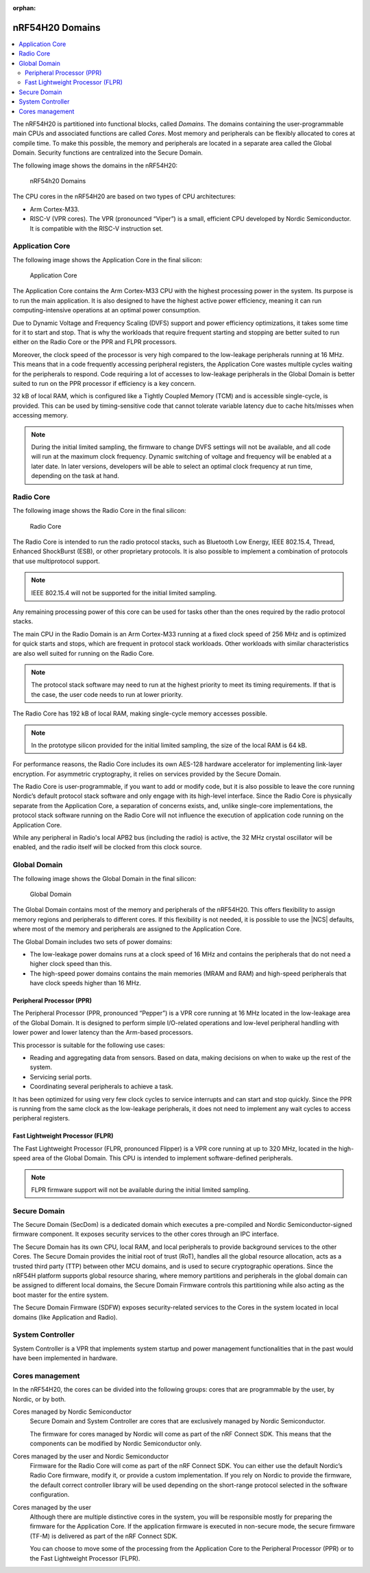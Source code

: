 :orphan:

.. _ug_nrf54h20_architecture_cpu:

nRF54H20 Domains
################

.. contents::
   :local:
   :depth: 2

The nRF54H20 is partitioned into functional blocks, called *Domains*.
The domains containing the user-programmable main CPUs and associated functions are called *Cores*.
Most memory and peripherals can be flexibly allocated to cores at compile time.
To make this possible, the memory and peripherals are located in a separate area called the Global Domain.
Security functions are centralized into the Secure Domain.

The following image shows the domains in the nRF54H20:

.. figure:: images/nRF54H20_Domains.svg
   :alt: nRF54H20 Domains

   nRF54h20 Domains

The CPU cores in the nRF54H20 are based on two types of CPU architectures:

* Arm Cortex-M33.
* RISC-V (VPR cores).
  The VPR (pronounced “Viper”) is a small, efficient CPU developed by Nordic Semiconductor.
  It is compatible with the RISC-V instruction set.

Application Core
****************

The following image shows the Application Core in the final silicon:

.. figure:: images/nRF54H20_appcore.svg
   :alt: Application Core

   Application Core

The Application Core contains the Arm Cortex-M33 CPU with the highest processing power in the system.
Its purpose is to run the main application.
It is also designed to have the highest active power efficiency, meaning it can run computing-intensive operations at an optimal power consumption.

Due to Dynamic Voltage and Frequency Scaling (DVFS) support and power efficiency optimizations, it takes some time for it to start and stop.
That is why the workloads that require frequent starting and stopping are better suited to run either on the Radio Core or the PPR and FLPR processors.

Moreover, the clock speed of the processor is very high compared to the low-leakage peripherals running at 16 MHz.
This means that in a code frequently accessing peripheral registers, the Application Core wastes multiple cycles waiting for the peripherals to respond.
Code requiring a lot of accesses to low-leakage peripherals in the Global Domain is better suited to run on the PPR processor if efficiency is a key concern.

32 kB of local RAM, which is configured like a Tightly Coupled Memory (TCM) and is accessible single-cycle, is provided.
This can be used by timing-sensitive code that cannot tolerate variable latency due to cache hits/misses when accessing memory.

.. note::
   During the initial limited sampling, the firmware to change DVFS settings will not be available, and all code will run at the maximum clock frequency.
   Dynamic switching of voltage and frequency will be enabled at a later date.
   In later versions, developers will be able to select an optimal clock frequency at run time, depending on the task at hand.

Radio Core
**********

The following image shows the Radio Core in the final silicon:

.. figure:: images/nRF54H20_radiocore.svg
   :alt: Radio Core

   Radio Core

The Radio Core is intended to run the radio protocol stacks, such as Bluetooth Low Energy, IEEE 802.15.4, Thread, Enhanced ShockBurst (ESB), or other proprietary protocols.
It is also possible to implement a combination of protocols that use multiprotocol support.

.. note::
   IEEE 802.15.4 will not be supported for the initial limited sampling.

Any remaining processing power of this core can be used for tasks other than the ones required by the radio protocol stacks.

The main CPU in the Radio Domain is an Arm Cortex-M33 running at a fixed clock speed of 256 MHz and is optimized for quick starts and stops, which are frequent in protocol stack workloads.
Other workloads with similar characteristics are also well suited for running on the Radio Core.

.. note::
   The protocol stack software may need to run at the highest priority to meet its timing requirements.
   If that is the case, the user code needs to run at lower priority.

The Radio Core has 192 kB of local RAM, making single-cycle memory accesses possible.

.. note::
   In the prototype silicon provided for the initial limited sampling, the size of the local RAM is 64 kB.

For performance reasons, the Radio Core includes its own AES-128 hardware accelerator for implementing link-layer encryption.
For asymmetric cryptography, it relies on services provided by the Secure Domain.

The Radio Core is user-programmable, if you want to add or modify code, but it is also possible to leave the core running Nordic’s default protocol stack software and only engage with its high-level interface.
Since the Radio Core is physically separate from the Application Core, a separation of concerns exists, and, unlike single-core implementations, the protocol stack software running on the Radio Core will not influence the execution of application code running on the Application Core.

While any peripheral in Radio's local APB2 bus (including the radio) is active, the 32 MHz crystal oscillator will be enabled, and the radio itself will be clocked from this clock source.

Global Domain
*************

The following image shows the Global Domain in the final silicon:

.. figure:: images/nRF54H20_globaldomain.svg
   :alt: Global Domain

   Global Domain

The Global Domain contains most of the memory and peripherals of the nRF54H20.
This offers flexibility to assign memory regions and peripherals to different cores.
If this flexibility is not needed, it is possible to use the |NCS| defaults, where most of the memory and peripherals are assigned to the Application Core.

The Global Domain includes two sets of power domains:

* The low-leakage power domains runs at a clock speed of 16 MHz and contains the peripherals that do not need a higher clock speed than this.
* The high-speed power domains contains the main memories (MRAM and RAM) and high-speed peripherals that have clock speeds higher than 16 MHz.

Peripheral Processor (PPR)
==========================

The Peripheral Processor (PPR, pronounced “Pepper”) is a VPR core running at 16 MHz located in the low-leakage area of the Global Domain.
It is designed to perform simple I/O-related operations and low-level peripheral handling with lower power and lower latency than the Arm-based processors.

This processor is suitable for the following use cases:

* Reading and aggregating data from sensors.
  Based on data, making decisions on when to wake up the rest of the system.
* Servicing serial ports.
* Coordinating several peripherals to achieve a task.

It has been optimized for using very few clock cycles to service interrupts and can start and stop quickly.
Since the PPR is running from the same clock as the low-leakage peripherals, it does not need to implement any wait cycles to access peripheral registers.

Fast Lightweight Processor (FLPR)
=================================

The Fast Lightweight Processor (FLPR, pronounced Flipper) is a VPR core running at up to 320 MHz, located in the high-speed area of the Global Domain.
This CPU is intended to implement software-defined peripherals.

.. note::
   FLPR firmware support will not be available during the initial limited sampling.

Secure Domain
*************

The Secure Domain (SecDom) is a dedicated domain which executes a pre-compiled and Nordic Semiconductor-signed firmware component.
It exposes security services to the other cores through an IPC interface.

The Secure Domain has its own CPU, local RAM, and local peripherals to provide background services to the other Cores.
The Secure Domain provides the initial root of trust (RoT), handles all the global resource allocation, acts as a trusted third party (TTP) between other MCU domains, and is used to secure cryptographic operations.
Since the nRF54H platform supports global resource sharing, where memory partitions and peripherals in the global domain can be assigned to different local domains, the Secure Domain Firmware controls this partitioning while also acting as the boot master for the entire system.

The Secure Domain Firmware (SDFW) exposes security-related services to the Cores in the system located in local domains (like Application and Radio).

System Controller
*****************

System Controller is a VPR that implements system startup and power management functionalities that in the past would have been implemented in hardware.

Cores management
****************

In the nRF54H20, the cores can be divided into the following groups: cores that are programmable by the user, by Nordic, or by both.

Cores managed by Nordic Semiconductor
   Secure Domain and System Controller are cores that are exclusively managed by Nordic Semiconductor.

   The firmware for cores managed by Nordic will come as part of the nRF Connect SDK.
   This means that the components can be modified by Nordic Semiconductor only.

Cores managed by the user and Nordic Semiconductor
   Firmware for the Radio Core will come as part of the nRF Connect SDK.
   You can either use the default Nordic’s Radio Core firmware, modify it, or provide a custom implementation.
   If you rely on Nordic to provide the firmware, the default correct controller library will be used depending on the short-range protocol selected in the software configuration.

Cores managed by the user
   Although there are multiple distinctive cores in the system, you will be responsible mostly for preparing the firmware for the Application Core.
   If the application firmware is executed in non-secure mode, the secure firmware (TF-M) is delivered as part of the nRF Connect SDK.

   You can choose to move some of the processing from the Application Core to the Peripheral Processor (PPR) or to the Fast Lightweight Processor (FLPR).
